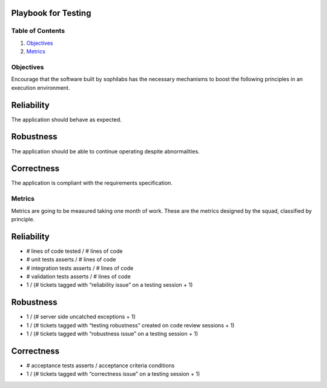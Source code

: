Playbook for Testing
--------------------

Table of Contents
=================

1. `Objectives <#objectives>`__
2. `Metrics <#metrics>`__

Objectives
==========

Encourage that the software built by sophilabs has the necessary
mechanisms to boost the following principles in an execution
environment.

Reliability
-----------

The application should behave as expected.

Robustness
----------

The application should be able to continue operating despite
abnormalities.

Correctness
-----------

The application is compliant with the requirements specification.

Metrics
=======

Metrics are going to be measured taking one month of work. These are the
metrics designed by the squad, classified by principle.

Reliability
-----------

-  # lines of code tested / # lines of code
-  # unit tests asserts / # lines of code
-  # integration tests asserts / # lines of code
-  # validation tests asserts / # lines of code
-  1 / (# tickets tagged with “reliability issue” on a testing session +
   1)

Robustness
----------

-  1 / (# server side uncatched exceptions + 1)
-  1 / (# tickets tagged with “testing robustness” created on code
   review sessions + 1)
-  1 / (# tickets tagged with “robustness issue” on a testing session +
   1)

Correctness
-----------

-  # acceptance tests asserts / acceptance criteria conditions
-  1 / (# tickets tagged with “correctness issue” on a testing session +
   1)

